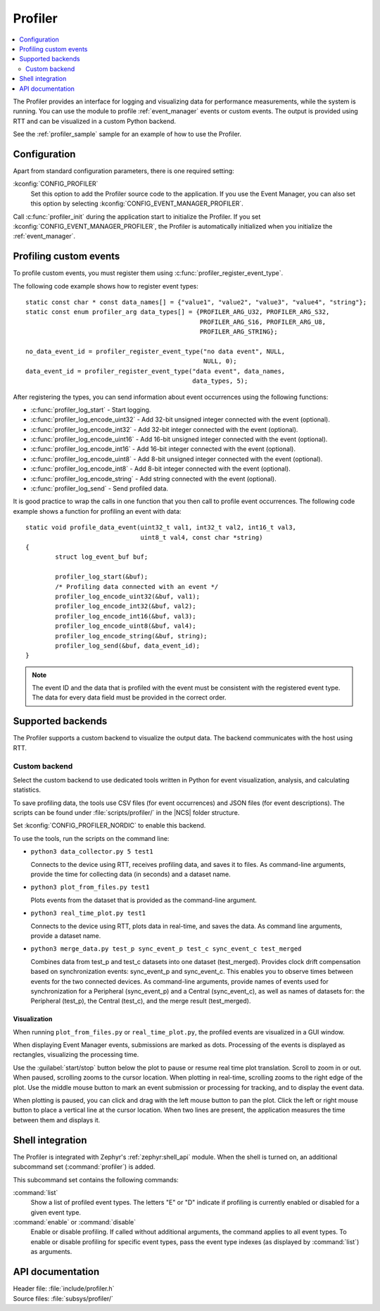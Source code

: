 .. _profiler:

Profiler
########

.. contents::
   :local:
   :depth: 2

The Profiler provides an interface for logging and visualizing data for performance measurements, while the system is running.
You can use the module to profile :ref:`event_manager` events or custom events.
The output is provided using RTT and can be visualized in a custom Python backend.

See the :ref:`profiler_sample` sample for an example of how to use the Profiler.

Configuration
*************

Apart from standard configuration parameters, there is one required setting:

:kconfig:`CONFIG_PROFILER`
  Set this option to add the Profiler source code to the application.
  If you use the Event Manager, you can also set this option by selecting :kconfig:`CONFIG_EVENT_MANAGER_PROFILER`.

Call :c:func:`profiler_init` during the application start to initialize the Profiler.
If you set :kconfig:`CONFIG_EVENT_MANAGER_PROFILER`, the Profiler is automatically initialized when you initialize the :ref:`event_manager`.


Profiling custom events
***********************

To profile custom events, you must register them using :c:func:`profiler_register_event_type`.

The following code example shows how to register event types::

	static const char * const data_names[] = {"value1", "value2", "value3", "value4", "string"};
	static const enum profiler_arg data_types[] = {PROFILER_ARG_U32, PROFILER_ARG_S32,
						       PROFILER_ARG_S16, PROFILER_ARG_U8,
						       PROFILER_ARG_STRING};

	no_data_event_id = profiler_register_event_type("no data event", NULL,
							NULL, 0);
	data_event_id = profiler_register_event_type("data event", data_names,
						     data_types, 5);

After registering the types, you can send information about event occurrences using the following functions:

* :c:func:`profiler_log_start` - Start logging.
* :c:func:`profiler_log_encode_uint32` - Add 32-bit unsigned integer connected with the event (optional).
* :c:func:`profiler_log_encode_int32` - Add 32-bit integer connected with the event (optional).
* :c:func:`profiler_log_encode_uint16` - Add 16-bit unsigned integer connected with the event (optional).
* :c:func:`profiler_log_encode_int16` - Add 16-bit integer connected with the event (optional).
* :c:func:`profiler_log_encode_uint8` - Add 8-bit unsigned integer connected with the event (optional).
* :c:func:`profiler_log_encode_int8` - Add 8-bit integer connected with the event (optional).
* :c:func:`profiler_log_encode_string` - Add string connected with the event (optional).
* :c:func:`profiler_log_send` - Send profiled data.

It is good practice to wrap the calls in one function that you then call to profile event occurrences.
The following code example shows a function for profiling an event with data::

	static void profile_data_event(uint32_t val1, int32_t val2, int16_t val3,
				       uint8_t val4, const char *string)
	{
		struct log_event_buf buf;

		profiler_log_start(&buf);
		/* Profiling data connected with an event */
		profiler_log_encode_uint32(&buf, val1);
		profiler_log_encode_int32(&buf, val2);
		profiler_log_encode_int16(&buf, val3);
		profiler_log_encode_uint8(&buf, val4);
		profiler_log_encode_string(&buf, string);
		profiler_log_send(&buf, data_event_id);
	}

.. note::

	The event ID and the data that is profiled with the event must be consistent with the registered event type.
	The data for every data field must be provided in the correct order.


Supported backends
******************

The Profiler supports a custom backend to visualize the output data.
The backend communicates with the host using RTT.

Custom backend
==============

Select the custom backend to use dedicated tools written in Python for event visualization, analysis, and calculating statistics.

To save profiling data, the tools use CSV files (for event occurrences) and JSON files (for event descriptions).
The scripts can be found under :file:`scripts/profiler/` in the |NCS| folder structure.

Set :kconfig:`CONFIG_PROFILER_NORDIC` to enable this backend.

To use the tools, run the scripts on the command line:

* ``python3 data_collector.py 5 test1``

  Connects to the device using RTT, receives profiling data, and saves it to files.
  As command-line arguments, provide the time for collecting data (in seconds) and a dataset name.

* ``python3 plot_from_files.py test1``

  Plots events from the dataset that is provided as the command-line argument.

* ``python3 real_time_plot.py test1``

  Connects to the device using RTT, plots data in real-time, and saves the data.
  As command line arguments, provide a dataset name.

* ``python3 merge_data.py test_p sync_event_p test_c sync_event_c test_merged``

  Combines data from test_p and test_c datasets into one dataset (test_merged).
  Provides clock drift compensation based on synchronization events: sync_event_p and sync_event_c.
  This enables you to observe times between events for the two connected devices.
  As command-line arguments, provide names of events used for synchronization for a Peripheral (sync_event_p) and a Central (sync_event_c), as well as names of datasets for: the Peripheral (test_p), the Central (test_c), and the merge result (test_merged).

Visualization
-------------

When running ``plot_from_files.py`` or ``real_time_plot.py``, the profiled events are visualized in a GUI window.

When displaying Event Manager events, submissions are marked as dots.
Processing of the events is displayed as rectangles, visualizing the processing time.

Use the :guilabel:`start/stop` button below the plot to pause or resume real time plot translation.
Scroll to zoom in or out.
When paused, scrolling zooms to the cursor location.
When plotting in real-time, scrolling zooms to the right edge of the plot.
Use the middle mouse button to mark an event submission or processing for tracking, and to display the event data.

When plotting is paused, you can click and drag with the left mouse button to pan the plot.
Click the left or right mouse button to place a vertical line at the cursor location.
When two lines are present, the application measures the time between them and displays it.


Shell integration
*****************

The Profiler is integrated with Zephyr's :ref:`zephyr:shell_api` module.
When the shell is turned on, an additional subcommand set (:command:`profiler`) is added.

This subcommand set contains the following commands:

:command:`list`
  Show a list of profiled event types.
  The letters "E" or "D" indicate if profiling is currently enabled or disabled for a given event type.

:command:`enable` or :command:`disable`
  Enable or disable profiling.
  If called without additional arguments, the command applies to all event types.
  To enable or disable profiling for specific event types, pass the event type indexes (as displayed by :command:`list`) as arguments.


API documentation
*****************

| Header file: :file:`include/profiler.h`
| Source files: :file:`subsys/profiler/`

.. doxygengroup:: profiler
   :project: nrf
   :members:
